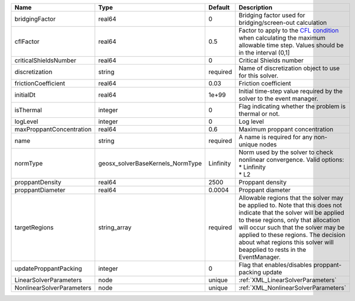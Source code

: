 

========================= ================================ ========= ====================================================================================================================================================================================================================================================================================================================== 
Name                      Type                             Default   Description                                                                                                                                                                                                                                                                                                            
========================= ================================ ========= ====================================================================================================================================================================================================================================================================================================================== 
bridgingFactor            real64                           0         Bridging factor used for bridging/screen-out calculation                                                                                                                                                                                                                                                               
cflFactor                 real64                           0.5       Factor to apply to the `CFL condition <http://en.wikipedia.org/wiki/Courant-Friedrichs-Lewy_condition>`_ when calculating the maximum allowable time step. Values should be in the interval (0,1]                                                                                                                      
criticalShieldsNumber     real64                           0         Critical Shields number                                                                                                                                                                                                                                                                                                
discretization            string                           required  Name of discretization object to use for this solver.                                                                                                                                                                                                                                                                  
frictionCoefficient       real64                           0.03      Friction coefficient                                                                                                                                                                                                                                                                                                   
initialDt                 real64                           1e+99     Initial time-step value required by the solver to the event manager.                                                                                                                                                                                                                                                   
isThermal                 integer                          0         Flag indicating whether the problem is thermal or not.                                                                                                                                                                                                                                                                 
logLevel                  integer                          0         Log level                                                                                                                                                                                                                                                                                                              
maxProppantConcentration  real64                           0.6       Maximum proppant concentration                                                                                                                                                                                                                                                                                         
name                      string                           required  A name is required for any non-unique nodes                                                                                                                                                                                                                                                                            
normType                  geosx_solverBaseKernels_NormType Linfinity | Norm used by the solver to check nonlinear convergence. Valid options:                                                                                                                                                                                                                                                 
                                                                     | * Linfinity                                                                                                                                                                                                                                                                                                            
                                                                     | * L2                                                                                                                                                                                                                                                                                                                   
proppantDensity           real64                           2500      Proppant density                                                                                                                                                                                                                                                                                                       
proppantDiameter          real64                           0.0004    Proppant diameter                                                                                                                                                                                                                                                                                                      
targetRegions             string_array                     required  Allowable regions that the solver may be applied to. Note that this does not indicate that the solver will be applied to these regions, only that allocation will occur such that the solver may be applied to these regions. The decision about what regions this solver will beapplied to rests in the EventManager. 
updateProppantPacking     integer                          0         Flag that enables/disables proppant-packing update                                                                                                                                                                                                                                                                     
LinearSolverParameters    node                             unique    :ref:`XML_LinearSolverParameters`                                                                                                                                                                                                                                                                                      
NonlinearSolverParameters node                             unique    :ref:`XML_NonlinearSolverParameters`                                                                                                                                                                                                                                                                                   
========================= ================================ ========= ====================================================================================================================================================================================================================================================================================================================== 


